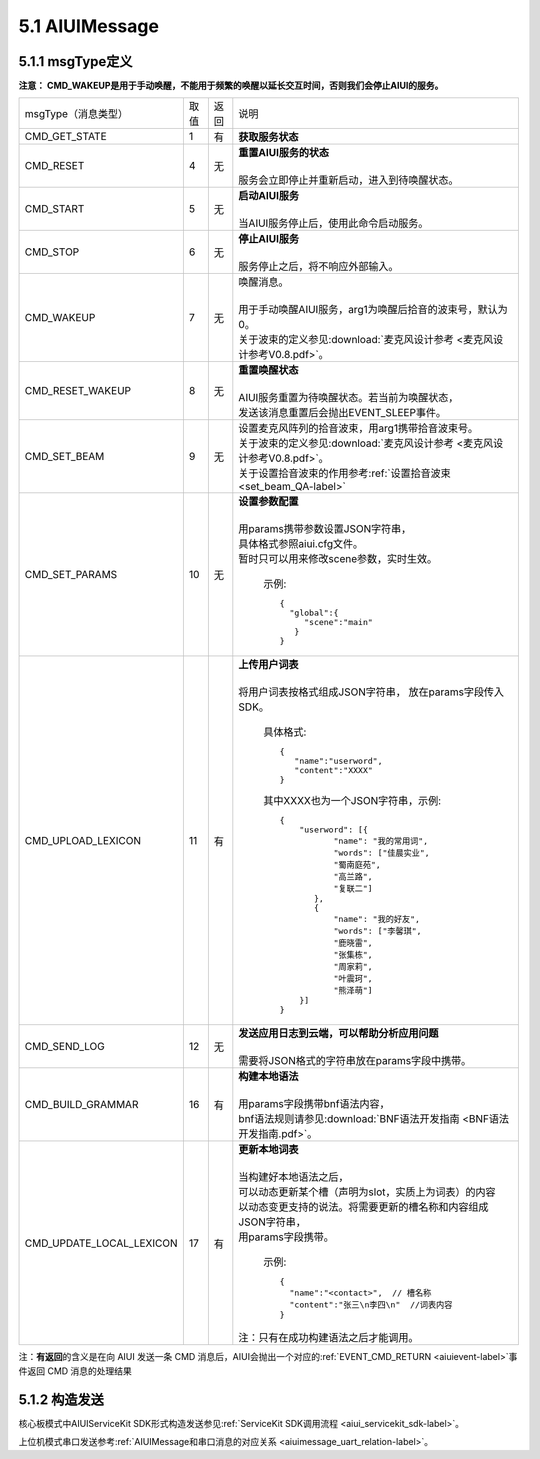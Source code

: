 .. _aiuimessage-label:

5.1 AIUIMessage
----------------

5.1.1 msgType定义
^^^^^^^^^^^^^^^^^

\ **注意： CMD_WAKEUP是用于手动唤醒，不能用于频繁的唤醒以延长交互时间，否则我们会停止AIUI的服务。**\ 

+------------------------+---------+------+--------------------------------------------------------------------------------------------+
|msgType（消息类型）     |  取值   | 返回 | | 说明                                                                                     |
+------------------------+---------+------+--------------------------------------------------------------------------------------------+
|CMD_GET_STATE           |  1      |  有  | | **获取服务状态**                                                                         |
+------------------------+---------+------+--------------------------------------------------------------------------------------------+
|CMD_RESET               |  4      |  无  | | **重置AIUI服务的状态**                                                                   |
|                        |         |      | |                                                                                          |
|                        |         |      | | 服务会立即停止并重新启动，进入到待唤醒状态。                                             |
+------------------------+---------+------+--------------------------------------------------------------------------------------------+
|CMD_START               |  5      |  无  | | **启动AIUI服务**                                                                         |
|                        |         |      | |                                                                                          |
|                        |         |      | | 当AIUI服务停止后，使用此命令启动服务。                                                   |
+------------------------+---------+------+--------------------------------------------------------------------------------------------+
|CMD_STOP                |  6      |  无  | | **停止AIUI服务**                                                                         |
|                        |         |      | |                                                                                          |
|                        |         |      | | 服务停止之后，将不响应外部输入。                                                         |
+------------------------+---------+------+--------------------------------------------------------------------------------------------+
|CMD_WAKEUP              |  7      |  无  | | 唤醒消息。                                                                               |
|                        |         |      | |                                                                                          |
|                        |         |      | | 用于手动唤醒AIUI服务，arg1为唤醒后拾音的波束号，默认为0。                                |
|                        |         |      | | 关于波束的定义参见\ :download:`麦克风设计参考 <麦克风设计参考V0.8.pdf>`\ 。              |
+------------------------+---------+------+--------------------------------------------------------------------------------------------+
|CMD_RESET_WAKEUP        |  8      |  无  | | **重置唤醒状态**                                                                         |
|                        |         |      | |                                                                                          |
|                        |         |      | | AIUI服务重置为待唤醒状态。若当前为唤醒状态，                                             |
|                        |         |      | | 发送该消息重置后会抛出EVENT_SLEEP事件。                                                  |
+------------------------+---------+------+--------------------------------------------------------------------------------------------+
|                        |  9      |  无  | | 设置麦克风阵列的拾音波束，用arg1携带拾音波束号。                                         |
| CMD_SET_BEAM           |         |      | | 关于波束的定义参见\ :download:`麦克风设计参考 <麦克风设计参考V0.8.pdf>`\ 。              |
|                        |         |      | | 关于设置拾音波束的作用参考\ :ref:`设置拾音波束 <set_beam_QA-label>`                      |
+------------------------+---------+------+--------------------------------------------------------------------------------------------+
|CMD_SET_PARAMS          |  10     |  无  | | **设置参数配置**                                                                         |
|                        |         |      | |                                                                                          |
|                        |         |      | | 用params携带参数设置JSON字符串，                                                         |
|                        |         |      | | 具体格式参照aiui.cfg文件。                                                               |
|                        |         |      | | 暂时只可以用来修改scene参数，实时生效。                                                  |
|                        |         |      |                                                                                            |
|                        |         |      |   示例::                                                                                   |
|                        |         |      |                                                                                            |
|                        |         |      |       {                                                                                    |
|                        |         |      |         "global":{                                                                         |
|                        |         |      |            "scene":"main"                                                                  |
|                        |         |      |          }                                                                                 |
|                        |         |      |       }                                                                                    |
|                        |         |      |                                                                                            |
+------------------------+---------+------+--------------------------------------------------------------------------------------------+
|CMD_UPLOAD_LEXICON      |  11     |  有  | | **上传用户词表**                                                                         |
|                        |         |      | |                                                                                          |
|                        |         |      | | 将用户词表按格式组成JSON字符串， 放在params字段传入SDK。                                 |
|                        |         |      |                                                                                            |
|                        |         |      |   具体格式::                                                                               |
|                        |         |      |                                                                                            |
|                        |         |      |        {                                                                                   |
|                        |         |      |           "name":"userword",                                                               |
|                        |         |      |           "content":"XXXX"                                                                 |
|                        |         |      |        }                                                                                   |
|                        |         |      |                                                                                            |
|                        |         |      |   其中XXXX也为一个JSON字符串，示例::                                                       |
|                        |         |      |                                                                                            |
|                        |         |      |        {                                                                                   |
|                        |         |      |            "userword": [{                                                                  |
|                        |         |      |                   "name": "我的常用词",                                                    |
|                        |         |      |                   "words": ["佳晨实业",                                                    |
|                        |         |      |                   "蜀南庭苑",                                                              |
|                        |         |      |                   "高兰路",                                                                |
|                        |         |      |                   "复联二"]                                                                |
|                        |         |      |               },                                                                           |
|                        |         |      |               {                                                                            |
|                        |         |      |                   "name": "我的好友",                                                      |
|                        |         |      |                   "words": ["李馨琪",                                                      |
|                        |         |      |                   "鹿晓雷",                                                                |
|                        |         |      |                   "张集栋",                                                                |
|                        |         |      |                   "周家莉",                                                                |
|                        |         |      |                   "叶震珂",                                                                |
|                        |         |      |                   "熊泽萌"]                                                                |
|                        |         |      |            }]                                                                              |
|                        |         |      |        }                                                                                   |
|                        |         |      |                                                                                            |
+------------------------+---------+------+--------------------------------------------------------------------------------------------+
|CMD_SEND_LOG            |  12     |  无  | | **发送应用日志到云端，可以帮助分析应用问题**                                             |
|                        |         |      | |                                                                                          |
|                        |         |      | | 需要将JSON格式的字符串放在params字段中携带。                                             |
+------------------------+---------+------+--------------------------------------------------------------------------------------------+
|CMD_BUILD_GRAMMAR       |  16     |  有  | | **构建本地语法**                                                                         |
|                        |         |      | |                                                                                          |
|                        |         |      | | 用params字段携带bnf语法内容，                                                            |
|                        |         |      | | bnf语法规则请参见\ :download:`BNF语法开发指南 <BNF语法开发指南.pdf>`。                   |
+------------------------+---------+------+--------------------------------------------------------------------------------------------+
|CMD_UPDATE_LOCAL_LEXICON|  17     |  有  | | **更新本地词表**                                                                         |
|                        |         |      | |                                                                                          |
|                        |         |      | | 当构建好本地语法之后，                                                                   |
|                        |         |      | | 可以动态更新某个槽（声明为slot，实质上为词表）的内容                                     |
|                        |         |      | | 以动态变更支持的说法。将需要更新的槽名称和内容组成JSON字符串，                           |
|                        |         |      | | 用params字段携带。                                                                       |
|                        |         |      |                                                                                            |
|                        |         |      |   示例::                                                                                   |
|                        |         |      |                                                                                            |
|                        |         |      |      {                                                                                     |
|                        |         |      |        "name":"<contact>",  // 槽名称                                                      |
|                        |         |      |        "content":"张三\n李四\n"  //词表内容                                                |
|                        |         |      |      }                                                                                     |
|                        |         |      |                                                                                            |
|                        |         |      | | 注：只有在成功构建语法之后才能调用。                                                     |
+------------------------+---------+------+--------------------------------------------------------------------------------------------+

.. _aiuicmd_ret-label:

注：\ **有返回**\的含义是在向 AIUI 发送一条 CMD 消息后，AIUI会抛出一个对应的\ :ref:`EVENT_CMD_RETURN <aiuievent-label>`\ 事件返回 CMD 消息的处理结果

5.1.2 构造发送
^^^^^^^^^^^^^^^^^

核心板模式中AIUIServiceKit SDK形式构造发送参见\ :ref:`ServiceKit SDK调用流程 <aiui_servicekit_sdk-label>`\ 。

上位机模式串口发送参考\ :ref:`AIUIMessage和串口消息的对应关系 <aiuimessage_uart_relation-label>`\ 。